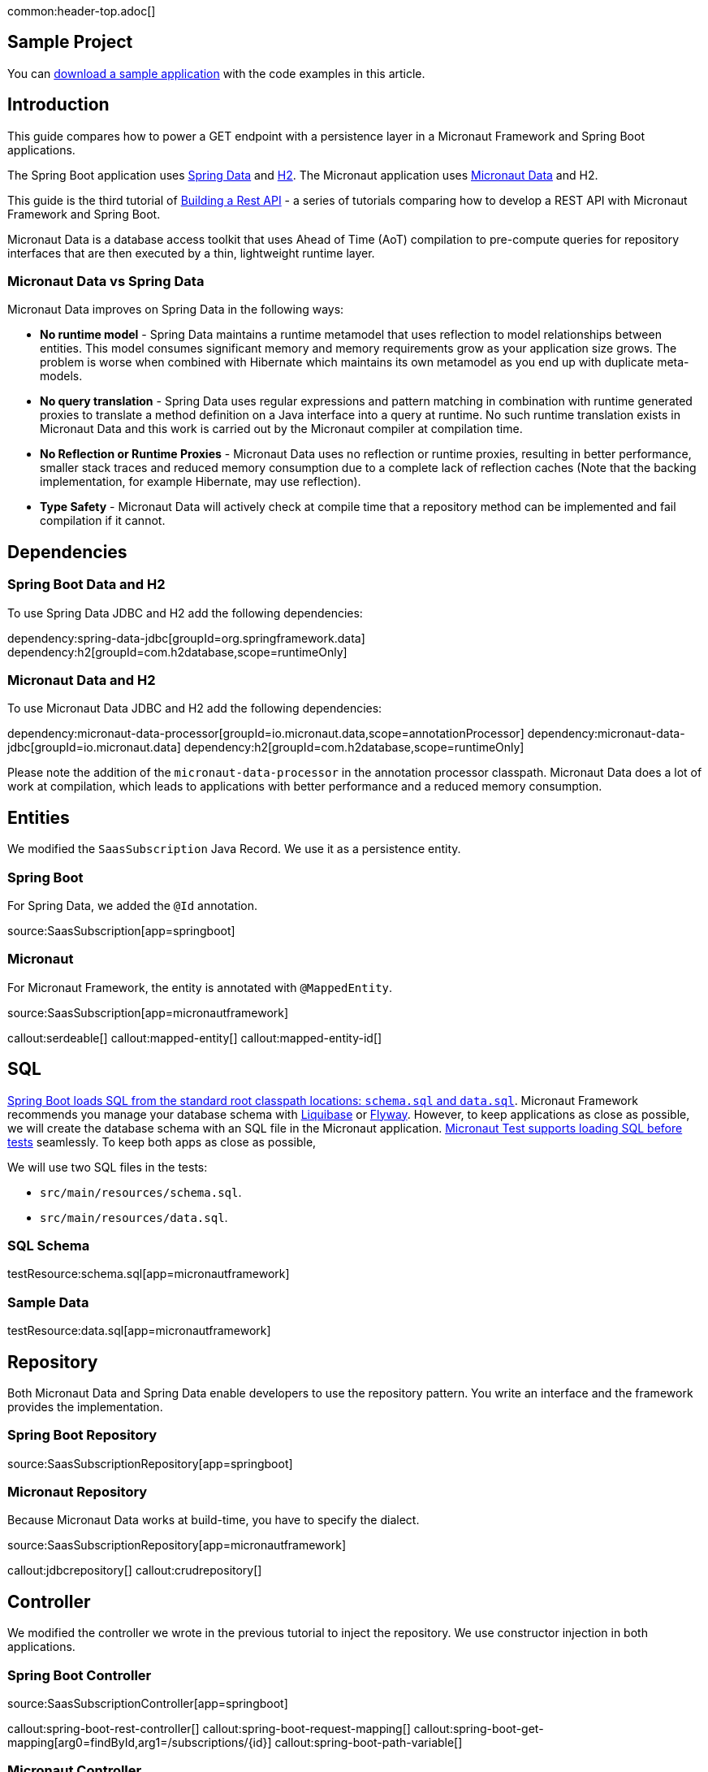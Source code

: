 common:header-top.adoc[]

== Sample Project

You can link:@sourceDir@.zip[download a sample application] with the code examples in this article.

== Introduction

This guide compares how to power a GET endpoint with a persistence layer in a Micronaut Framework and Spring Boot applications.

The Spring Boot application uses https://spring.io/projects/spring-data[Spring Data] and https://www.h2database.com/html/main.html[H2]. The Micronaut application uses https://micronaut-projects.github.io/micronaut-data/snapshot/guide/[Micronaut Data] and H2.

This guide is the third tutorial of https://guides.micronaut.io/latest/tag-building_a_rest_api.html[Building a Rest API] - a series of tutorials comparing how to develop a REST API with Micronaut Framework and Spring Boot.

Micronaut Data is a database access toolkit that uses Ahead of Time (AoT) compilation to pre-compute queries for repository interfaces that are then executed by a thin, lightweight runtime layer.

=== Micronaut Data vs Spring Data

Micronaut Data improves on Spring Data in the following ways:

* **No runtime model** - Spring Data maintains a runtime metamodel that uses reflection to model relationships between entities. This model consumes significant memory and memory requirements grow as your application size grows. The problem is worse when combined with Hibernate which maintains its own metamodel as you end up with duplicate meta-models.

* **No query translation** - Spring Data uses regular expressions and pattern matching in combination with runtime generated proxies to translate a method definition on a Java interface into a query at runtime. No such runtime translation exists in Micronaut Data and this work is carried out by the Micronaut compiler at compilation time.

* **No Reflection or Runtime Proxies** - Micronaut Data uses no reflection or runtime proxies, resulting in better performance, smaller stack traces and reduced memory consumption due to a complete lack of reflection caches (Note that the backing implementation, for example Hibernate, may use reflection).

* **Type Safety** - Micronaut Data will actively check at compile time that a repository method can be implemented and fail compilation if it cannot.

== Dependencies

=== Spring Boot Data and H2

To use Spring Data JDBC and H2 add the following dependencies:

:dependencies:

dependency:spring-data-jdbc[groupId=org.springframework.data]
dependency:h2[groupId=com.h2database,scope=runtimeOnly]

:dependencies:

=== Micronaut Data and H2

To use Micronaut Data JDBC and H2 add the following dependencies:

:dependencies:

dependency:micronaut-data-processor[groupId=io.micronaut.data,scope=annotationProcessor]
dependency:micronaut-data-jdbc[groupId=io.micronaut.data]
dependency:h2[groupId=com.h2database,scope=runtimeOnly]

:dependencies:

Please note the addition of the `micronaut-data-processor` in the annotation processor classpath. Micronaut Data does a lot of work at compilation, which leads to applications with better performance and a reduced memory consumption.

== Entities

We modified the `SaasSubscription` Java Record. We use it as a persistence entity.

=== Spring Boot

For Spring Data, we added the `@Id` annotation.

source:SaasSubscription[app=springboot]

=== Micronaut

For Micronaut Framework, the entity is annotated with `@MappedEntity`.

source:SaasSubscription[app=micronautframework]

callout:serdeable[]
callout:mapped-entity[]
callout:mapped-entity-id[]

== SQL

https://docs.spring.io/spring-boot/docs/2.1.x/reference/html/howto-database-initialization.html#howto-initialize-a-database-using-spring-jdbc[Spring Boot loads SQL from the standard root classpath locations: `schema.sql` and `data.sql`]. Micronaut Framework recommends you manage your database schema with https://micronaut-projects.github.io/micronaut-liquibase/snapshot/guide[Liquibase] or https://micronaut-projects.github.io/micronaut-flyway/snapshot/guide[Flyway].
However, to keep applications as close as possible, we will create the database schema with an SQL file in the Micronaut application. https://micronaut-projects.github.io/micronaut-test/4.3.0/guide/#sql[Micronaut Test supports loading SQL before tests] seamlessly.
To keep both apps as close as possible,

We will use two SQL files in the tests:

- `src/main/resources/schema.sql`.
- `src/main/resources/data.sql`.

=== SQL Schema

testResource:schema.sql[app=micronautframework]

=== Sample Data

testResource:data.sql[app=micronautframework]

== Repository

Both Micronaut Data and Spring Data enable developers to use the repository pattern. You write an interface and the framework provides the implementation.

=== Spring Boot Repository

source:SaasSubscriptionRepository[app=springboot]

=== Micronaut Repository

Because Micronaut Data works at build-time, you have to specify the dialect.

source:SaasSubscriptionRepository[app=micronautframework]

callout:jdbcrepository[]
callout:crudrepository[]

== Controller

We modified the controller we wrote in the previous tutorial to inject the repository. We use constructor injection in both applications.

=== Spring Boot Controller

source:SaasSubscriptionController[app=springboot]

callout:spring-boot-rest-controller[]
callout:spring-boot-request-mapping[]
callout:spring-boot-get-mapping[arg0=findById,arg1=/subscriptions/{id}]
callout:spring-boot-path-variable[]

=== Micronaut Controller

source:SaasSubscriptionController[app=micronautframework]

callout:controller[arg0=/subscriptions]
callout:get[arg0=findById,arg1=/subscriptions/{id}]
callout:pathvariable[]
callout:http-response[]


== Tests

common:assertj-and-json-path.adoc[]

=== Micronaut Test

The Spring boot tests are identical to those in the previous tutorial. In the Micronaut Test, we need to annotate the test with `@Sql` to load the SQL files before the tests.

test:SaasSubscriptionControllerGetTest[app=micronautframework]

callout:micronaut-test-sql[]
callout:micronaut-test[]
callout:http-client[]
callout:http-client-response-exception[]

== Conclusion

Adding a persistence layer is easy in both frameworks, and the API is almost identical. However, Micronaut Data's compile-time/reflection-free approach results in better performance, smaller stack traces, and reduced memory consumption.